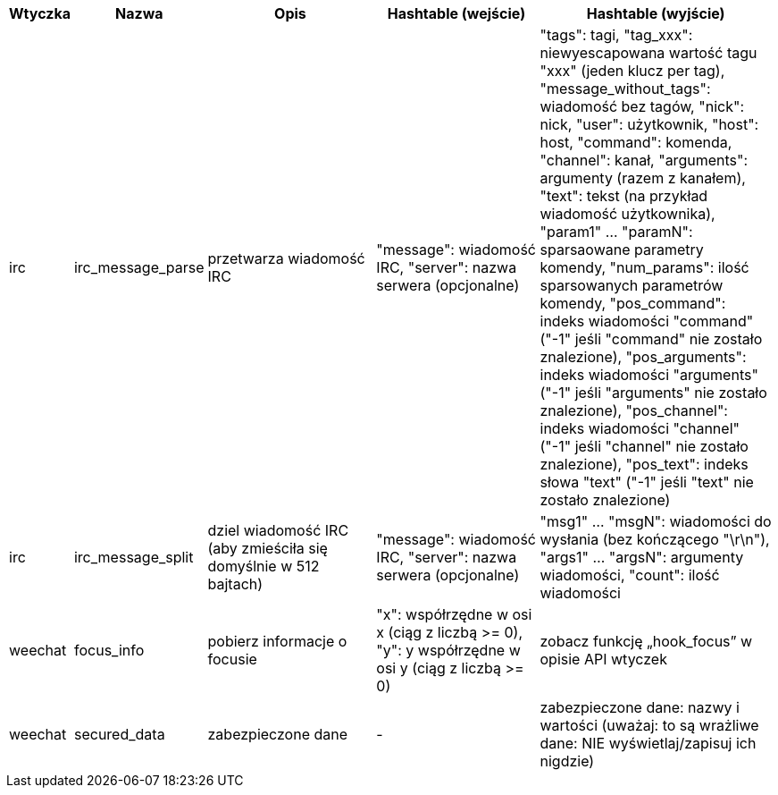 //
// This file is auto-generated by script docgen.py.
// DO NOT EDIT BY HAND!
//

// tag::infos_hashtable[]
[width="100%",cols="^1,^2,6,6,8",options="header"]
|===
| Wtyczka | Nazwa | Opis | Hashtable (wejście) | Hashtable (wyjście)

| irc | irc_message_parse | przetwarza wiadomość IRC | "message": wiadomość IRC, "server": nazwa serwera (opcjonalne) | "tags": tagi, "tag_xxx": niewyescapowana wartość tagu "xxx" (jeden klucz per tag), "message_without_tags": wiadomość bez tagów, "nick": nick, "user": użytkownik, "host": host, "command": komenda, "channel": kanał, "arguments": argumenty (razem z kanałem), "text": tekst (na przykład wiadomość użytkownika), "param1" ... "paramN": sparsaowane parametry komendy, "num_params": ilość sparsowanych parametrów komendy, "pos_command": indeks wiadomości "command" ("-1" jeśli "command" nie zostało znalezione), "pos_arguments": indeks wiadomości "arguments" ("-1" jeśli "arguments" nie zostało znalezione), "pos_channel": indeks wiadomości "channel" ("-1" jeśli "channel" nie zostało znalezione), "pos_text": indeks słowa "text" ("-1" jeśli "text" nie zostało znalezione)

| irc | irc_message_split | dziel wiadomość IRC (aby zmieściła się domyślnie w 512 bajtach) | "message": wiadomość IRC, "server": nazwa serwera (opcjonalne) | "msg1" ... "msgN": wiadomości do wysłania (bez kończącego "\r\n"), "args1" ... "argsN": argumenty wiadomości, "count": ilość wiadomości

| weechat | focus_info | pobierz informacje o focusie | "x": współrzędne w osi x (ciąg z liczbą >= 0), "y": y współrzędne w osi y (ciąg z liczbą >= 0) | zobacz funkcję „hook_focus” w opisie API wtyczek

| weechat | secured_data | zabezpieczone dane | - | zabezpieczone dane: nazwy i wartości (uważaj: to są wrażliwe dane: NIE wyświetlaj/zapisuj ich nigdzie)

|===
// end::infos_hashtable[]
